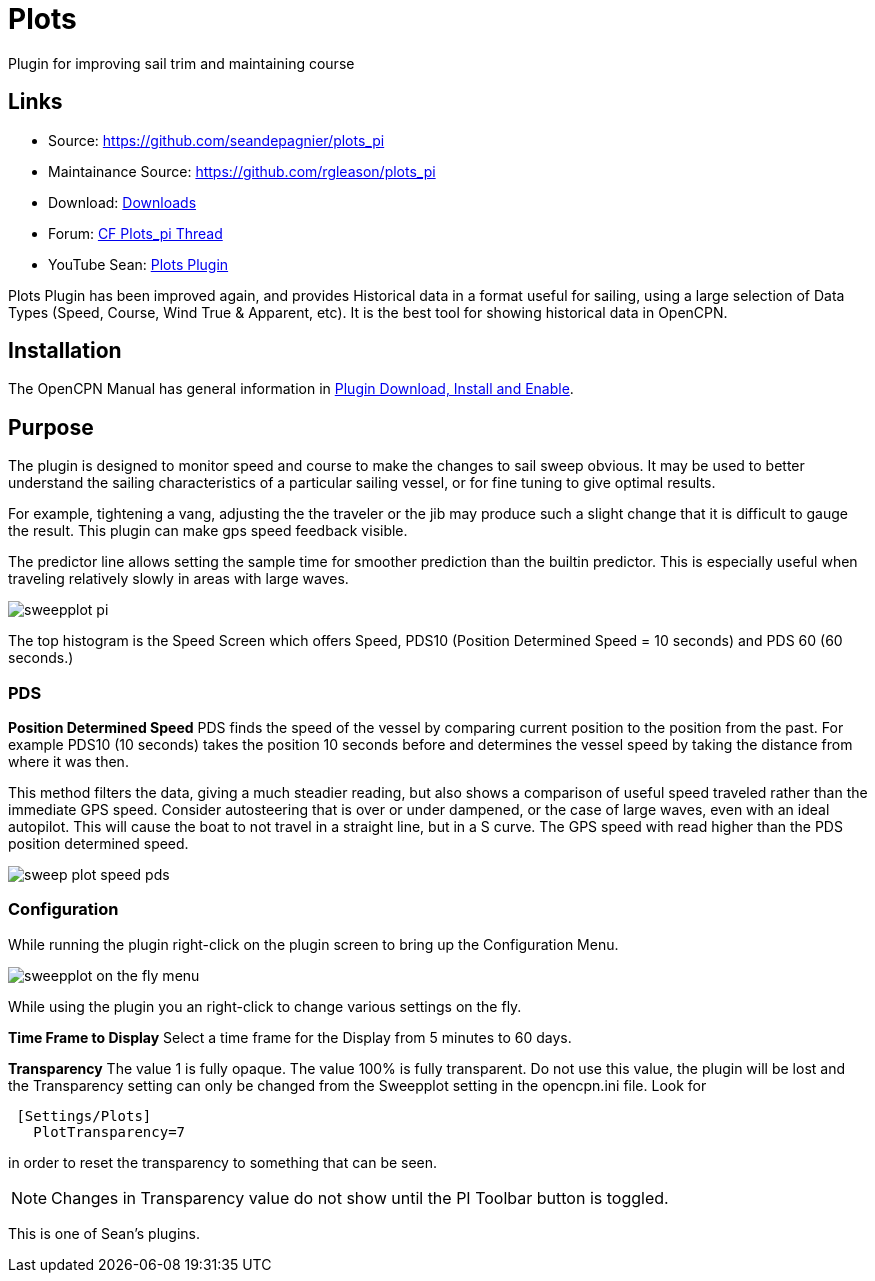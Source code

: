 = Plots

Plugin for improving sail trim and maintaining course

== Links

* Source: https://github.com/seandepagnier/plots_pi +
* Maintainance Source: https://github.com/rgleason/plots_pi +
* Download: https://opencpn.org/OpenCPN/plugins/sweepplot.html[Downloads] +
* Forum: http://www.cruisersforum.com/forums/f134/plots-plugin-201294.html[CF Plots_pi Thread] +
* YouTube Sean: https://www.youtube.com/watch?v=kHseBfjJNmE[Plots Plugin]

Plots Plugin has been improved again, and provides Historical data in a
format useful for sailing, using a large selection of Data Types (Speed,
Course, Wind True & Apparent, etc). It is the best tool for showing
historical data in OpenCPN.

== Installation

The OpenCPN Manual has general information in xref:opencpn-plugins:misc:plugin-install.adoc[Plugin Download, Install and Enable].

== Purpose
The plugin is designed to monitor speed and course to make the changes
to sail sweep obvious. It may be used to better understand the sailing
characteristics of a particular sailing vessel, or for fine tuning to
give optimal results.

For example, tightening a vang, adjusting the the traveler or the jib
may produce such a slight change that it is difficult to gauge the
result. This plugin can make gps speed feedback visible.

The predictor line allows setting the sample time for smoother
prediction than the builtin predictor. This is especially useful when
traveling relatively slowly in areas with large waves.

image::sweepplot_pi.jpeg[]

The top histogram is the Speed Screen which offers Speed, PDS10
(Position Determined Speed = 10 seconds) and PDS 60 (60 seconds.)

=== PDS

*Position Determined Speed* PDS finds the speed of the vessel by
comparing current position to the position from the past. For example
PDS10 (10 seconds) takes the position 10 seconds before and determines
the vessel speed by taking the distance from where it was then.

This method filters the data, giving a much steadier reading, but also
shows a comparison of useful speed traveled rather than the immediate
GPS speed. Consider autosteering that is over or under dampened, or the
case of large waves, even with an ideal autopilot. This will cause the
boat to not travel in a straight line, but in a S curve. The GPS speed
with read higher than the PDS position determined speed.

image::sweep-plot-speed-pds.jpeg[]


=== Configuration

While running the plugin right-click on the plugin screen to bring up
the Configuration Menu.

image::sweepplot-on-the-fly-menu.jpeg[]


While using the plugin you an right-click to change various settings on
the fly.

*Time Frame to Display* Select a time frame for the Display from 5
minutes to 60 days.

*Transparency* The value 1 is fully opaque. The value 100% is fully
transparent. Do not use this value, the plugin will be lost and the
Transparency setting can only be changed from the Sweepplot setting in
the opencpn.ini file. Look for

[source,code]
----
 [Settings/Plots]
   PlotTransparency=7
   
----

in order to reset the transparency to something that can be seen.

NOTE: Changes in Transparency value do not show until the PI Toolbar
button is toggled.

This is one of Sean's plugins.
